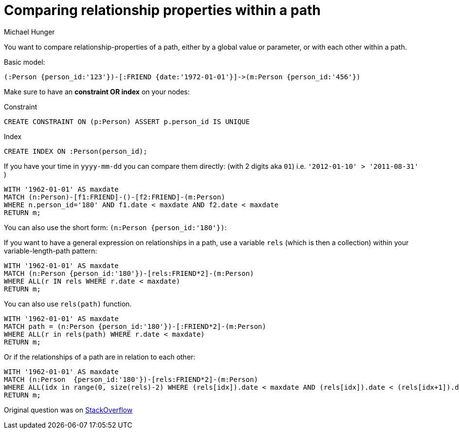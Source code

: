 = Comparing relationship properties within a path
:slug: comparing-relationship-properties-within-a-path
:author: Michael Hunger
:category: cypher
:tags: cypher, path, relationships, properties
:neo4j-versions: 2.2, 2.3, 3.0
:public:

You want to compare relationship-properties of a path, either by a global value or parameter, or with each other within a path.

.Basic model:
[source,cypher]
----
(:Person {person_id:'123'})-[:FRIEND {date:'1972-01-01'}]->(m:Person {person_id:'456'})
----

Make sure to have an **constraint OR index** on your nodes:

.Constraint
[source,cypher]
----
CREATE CONSTRAINT ON (p:Person) ASSERT p.person_id IS UNIQUE
----

.Index
[source,cypher]
----
CREATE INDEX ON :Person(person_id);
----

If you have your time in `yyyy-mm-dd` you can compare them directly: (with 2 digits aka `01`) i.e. `'2012-01-10' > '2011-08-31'` )

[source,cypher]
----
WITH '1962-01-01' AS maxdate
MATCH (n:Person)-[f1:FRIEND]-()-[f2:FRIEND]-(m:Person)
WHERE n.person_id='180' AND f1.date < maxdate AND f2.date < maxdate
RETURN m;
----

You can also use the short form: `(n:Person {person_id:'180'})`:

If you want to have a general expression on relationships in a path, use a variable `rels` (which is then a collection) within your variable-length-path pattern:

[source,cypher]
----
WITH '1962-01-01' AS maxdate
MATCH (n:Person {person_id:'180'})-[rels:FRIEND*2]-(m:Person)
WHERE ALL(r IN rels WHERE r.date < maxdate)
RETURN m;
----

You can also use `rels(path)` function.

[source,cypher]
----
WITH '1962-01-01' AS maxdate
MATCH path = (n:Person {person_id:'180'})-[:FRIEND*2]-(m:Person)
WHERE ALL(r in rels(path) WHERE r.date < maxdate)
RETURN m;
----

Or if the relationships of a path are in relation to each other:

[source,cypher]
----
WITH '1962-01-01' AS maxdate
MATCH (n:Person  {person_id:'180'})-[rels:FRIEND*2]-(m:Person)
WHERE ALL(idx in range(0, size(rels)-2) WHERE (rels[idx]).date < maxdate AND (rels[idx]).date < (rels[idx+1]).date)
RETURN m;
----

Original question was on http://stackoverflow.com/questions/37360903/match-foaf-but-constrain-path-by-date-specifically-in-a-sequential-manner-in[StackOverflow]

